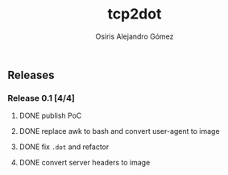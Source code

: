 #+TITLE:     tcp2dot
#+AUTHOR:    Osiris Alejandro Gómez
#+EMAIL:     osiux@osiux.com
#+LANGUAGE:  en
#+LINK:      ISSUE https://github.com/osiris/tcp2dot/issues/
#+LINK:      GIT https://github.com/osiris/tcp2dot/commit/



** Releases
*** Release 0.1 [4/4]
**** DONE publish PoC
     CLOSED: [2014-10-04 sáb 14:58]
     :LOGBOOK:
     - State "DONE"       from "NEXT"       [2014-10-04 sáb 14:58]
     CLOCK: [2014-10-04 sáb 03:41]--[2014-10-04 sáb 06:31] =>  2:50
     :END:

**** DONE replace awk to bash and convert user-agent to image
     CLOSED: [2014-10-06 lun 01:05]
     :LOGBOOK:
     - State "DONE"       from ""           [2014-10-06 lun 01:05]
     CLOCK: [2014-10-06 lun 00:18]--[2014-10-06 lun 00:58] =>  0:40
     CLOCK: [2014-10-05 dom 20:18]--[2014-10-05 dom 21:10] =>  0:52
     CLOCK: [2014-10-05 dom 19:25]--[2014-10-05 dom 19:41] =>  0:16
     CLOCK: [2014-10-05 dom 15:38]--[2014-10-05 dom 18:52] =>  3:14
     CLOCK: [2014-10-05 dom 12:05]--[2014-10-05 dom 12:34] =>  0:29
     :END:

**** DONE fix =.dot= and refactor
     CLOSED: [2014-10-06 lun 17:40]
     :LOGBOOK:
     - State "DONE"       from ""           [2014-10-06 lun 17:40]
     CLOCK: [2014-10-06 lun 15:12]--[2014-10-06 lun 17:22] =>  2:10
     :END:

**** DONE convert server headers to image
     CLOSED: [2014-10-07 mar 10:22]
     :LOGBOOK:
     - State "DONE"       from ""           [2014-10-07 mar 10:22]
     CLOCK: [2014-10-07 mar 02:42]--[2014-10-07 mar 04:15] =>  1:33
     :END:


